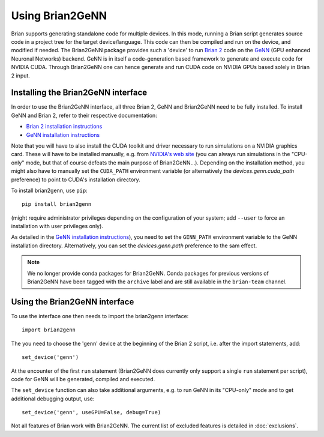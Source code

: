 Using Brian2GeNN
================

Brian supports generating standalone code for multiple devices. In
this mode, running a Brian script generates source code in a project
tree for the target device/language. This code can then be compiled
and run on the device, and modified if needed. The Brian2GeNN package
provides such a 'device' to run `Brian 2 <https://brian2.readthedocs.io>`_ code
on the `GeNN <http://genn-team.github.io/genn/>`_ (GPU enhanced
Neuronal Networks) backend. GeNN is in itself a code-generation based
framework to generate and execute code for NVIDIA CUDA. Through
Brian2GeNN one can hence generate and run CUDA code on NVIDIA GPUs
based solely in Brian 2 input.

Installing the Brian2GeNN interface
-----------------------------------

In order to use the Brian2GeNN interface, all three Brian 2, GeNN and
Brian2GeNN need to be fully installed.
To install GeNN and Brian 2, refer to their respective documentation:

* `Brian 2 installation instructions <https://brian2.readthedocs.io/en/stable/introduction/install.html>`_
* `GeNN installation instructions <http://genn-team.github.io/genn/documentation/3/html/Installation.html>`_

Note that you will have to also install the CUDA toolkit and driver necessary
to run simulations on a NVIDIA graphics card. These will have to be installed
manually, e.g. from `NVIDIA's web site <https://developer.nvidia.com/cuda-downloads>`_
(you can always run simulations in the "CPU-only" mode, but that of course
defeats the main purpose of Brian2GeNN...). Depending on the installation
method, you might also have to manually set the ``CUDA_PATH`` environment
variable (or alternatively the `devices.genn.cuda_path` preference) to point to
CUDA's installation directory.

To install brian2genn, use ``pip``::

    pip install brian2genn

(might require administrator privileges depending on the configuration of your
system; add ``--user`` to force an installation with user privileges only).

As detailed in the `GeNN installation instructions <http://genn-team.github.io/genn/documentation/html/Installation.html>`_),
you need to set the ``GENN_PATH`` environment variable to the GeNN installation
directory. Alternatively, you can set the `devices.genn.path` preference to the
sam effect.

.. note::
    We no longer provide conda packages for Brian2GeNN. Conda packages for
    previous versions of Brian2GeNN have been tagged with the ``archive`` label
    and are still available in the ``brian-team`` channel.

Using the Brian2GeNN interface
------------------------------

To use the interface one then needs to import the brian2genn interface::

  import brian2genn

The you need to choose the 'genn' device at the
beginning of the Brian 2 script, i.e. after the import statements,
add::

  set_device('genn')

At the encounter of the first ``run`` statement (Brian2GeNN does currently
only support a single ``run`` statement per script), code for GeNN will be
generated, compiled and executed.

The ``set_device`` function can also take additional arguments, e.g. to run
GeNN in its "CPU-only" mode and to get additional debugging output, use::

  set_device('genn', useGPU=False, debug=True)

Not all features of Brian work with Brian2GeNN. The current list of
excluded features is detailed in :doc:`exclusions`.

